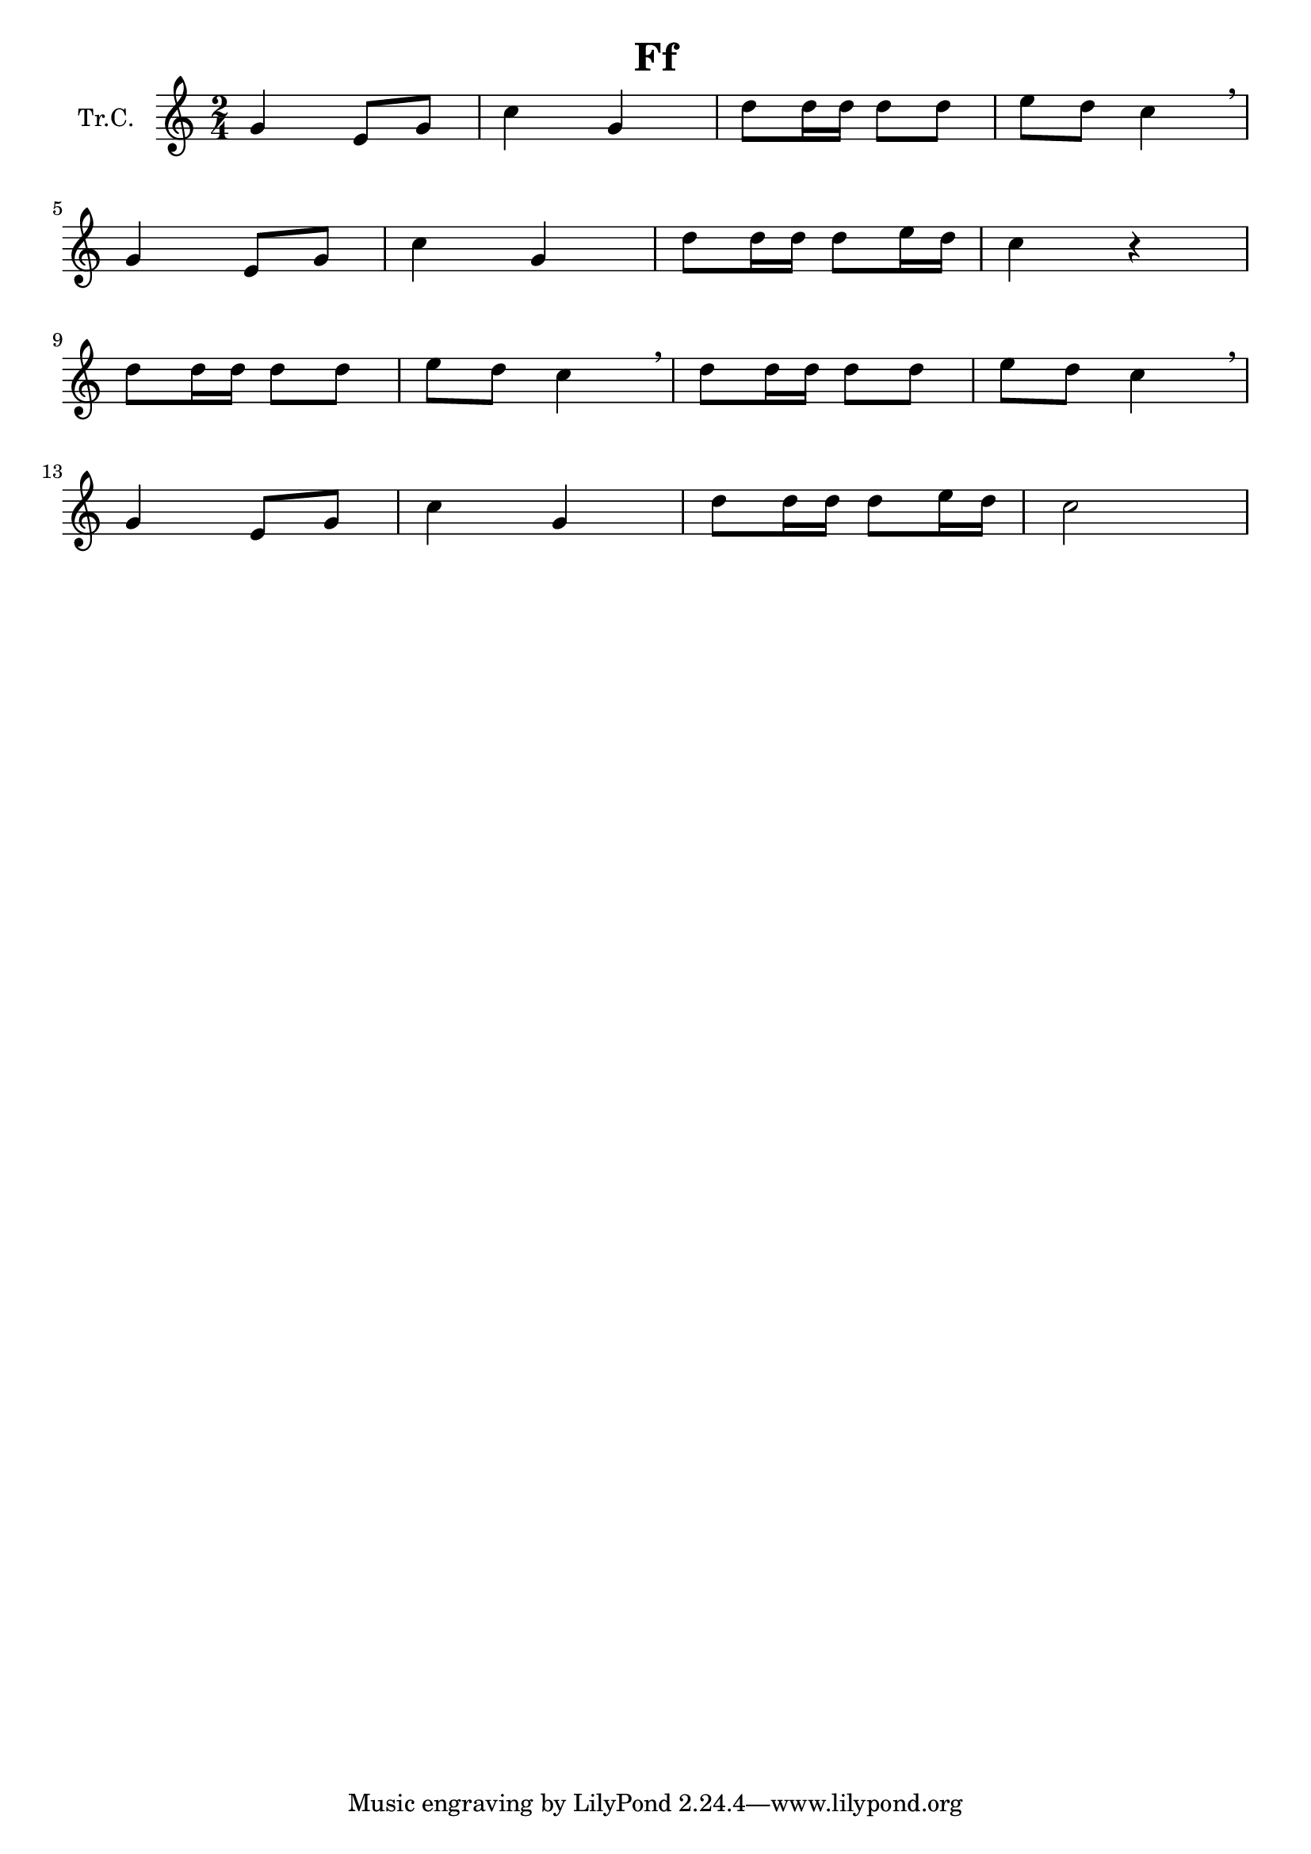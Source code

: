 \version "2.18.2"

\header {
  title = "Ff"
}

\paper {
  #(set-paper-size "a4")
}

global = {
  \key c \major
  \numericTimeSignature
  \time 2/4
}

trumpetC = \relative c'' {
  \global
  % Poniżej wpisz nuty.
  g4 e8 g8 | c4 g4 | d'8 d16 d16 d8 d8 | e8 d8 c4
  \breathe | \break 
  g4 e8 g8 | c4 g4 | d'8 d16 d16 d8 e16 d16 | c4 r4 |
  \break
  d8 d16 d16 d8 d8 | e8 d8 c4 \breathe |
  d8 d16 d16 d8 d8 | e8 d8 c4 \breathe |
  \break
  g4 e8 g8 | c4 g4 | d'8 d16 d16 d8 e16 d16 | c2 |
}

\score {
  \new Staff \with {
    instrumentName = "Tr.C."
    midiInstrument = "trumpet"
  } \trumpetC
  \layout { }
  \midi {
    \tempo 4=100
  }
}
